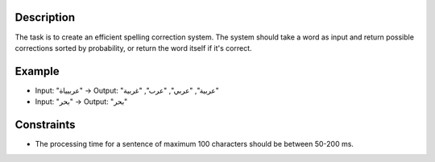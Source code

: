 Description
-----------

The task is to create an efficient spelling correction system. The system should take a word as input and return possible corrections sorted by probability, or return the word itself if it's correct.

Example
-------

- Input: "عربيياة" → Output: "عربية", "عربي", "عرب", "غربية"
- Input: "بحر" → Output: "بحر"

Constraints
-----------

- The processing time for a sentence of maximum 100 characters should be between 50-200 ms.
